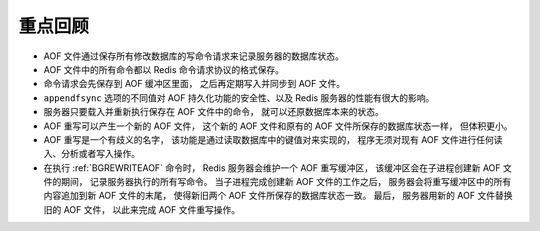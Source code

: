 重点回顾
----------------

- AOF 文件通过保存所有修改数据库的写命令请求来记录服务器的数据库状态。

- AOF 文件中的所有命令都以 Redis 命令请求协议的格式保存。

- 命令请求会先保存到 AOF 缓冲区里面，
  之后再定期写入并同步到 AOF 文件。

- ``appendfsync`` 选项的不同值对 AOF 持久化功能的安全性、以及 Redis 服务器的性能有很大的影响。

- 服务器只要载入并重新执行保存在 AOF 文件中的命令，
  就可以还原数据库本来的状态。

- AOF 重写可以产生一个新的 AOF 文件，
  这个新的 AOF 文件和原有的 AOF 文件所保存的数据库状态一样，
  但体积更小。

- AOF 重写是一个有歧义的名字，
  该功能是通过读取数据库中的键值对来实现的，
  程序无须对现有 AOF 文件进行任何读入、分析或者写入操作。

- 在执行 :ref:`BGREWRITEAOF` 命令时，
  Redis 服务器会维护一个 AOF 重写缓冲区，
  该缓冲区会在子进程创建新 AOF 文件的期间，
  记录服务器执行的所有写命令。
  当子进程完成创建新 AOF 文件的工作之后，
  服务器会将重写缓冲区中的所有内容追加到新 AOF 文件的末尾，
  使得新旧两个 AOF 文件所保存的数据库状态一致。
  最后，
  服务器用新的 AOF 文件替换旧的 AOF 文件，
  以此来完成 AOF 文件重写操作。
